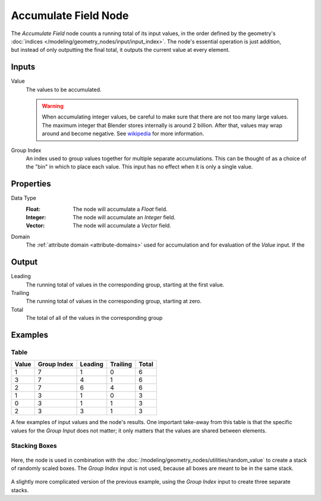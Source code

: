 .. index:: Geometry Nodes; Accumulate Field
.. _bpy.types.GeometryNodeAccumulateField:

*********************
Accumulate Field Node
*********************

.. figure:: /images/node-types_GeometryNodeAccumulateField.webp
   :align: right
   :alt: Accumulate Field Node.

The *Accumulate Field* node counts a running total of its input values, in the order defined
by the geometry's :doc:`indices </modeling/geometry_nodes/input/input_index>`. The node's essential
operation is just addition, but instead of only outputting the final total, it outputs the current
value at every element.


Inputs
======

Value
   The values to be accumulated.

   .. warning::

      When accumulating integer values, be careful to make sure that there are not
      too many large values. The maximum integer that Blender stores internally is
      around 2 billion. After that, values may wrap around and become negative.
      See `wikipedia <https://en.wikipedia.org/wiki/Integer_%28computer_science%29>`__
      for more information.

Group Index
   An index used to group values together for multiple separate accumulations.
   This can be thought of as a choice of the "bin" in which to place each value.
   This input has no effect when it is only a single value.


Properties
==========

Data Type
   :Float: The node will accumulate a *Float* field.
   :Integer: The node will accumulate an *Integer* field.
   :Vector: The node will accumulate a *Vector* field.

Domain
   The :ref:`attribute domain <attribute-domains>` used for accumulation
   and for evaluation of the *Value* input. If the


Output
======

Leading
   The running total of values in the corresponding group, starting at the first value.

Trailing
   The running total of values in the corresponding group, starting at zero.

Total
   The total of all of the values in the corresponding group


Examples
========

Table
-----

+-------+-------------+---------+----------+-------+
| Value | Group Index | Leading | Trailing | Total |
+=======+=============+=========+==========+=======+
|   1   |      7      |    1    |     0    |   6   |
+-------+-------------+---------+----------+-------+
|   3   |      7      |    4    |     1    |   6   |
+-------+-------------+---------+----------+-------+
|   2   |      7      |    6    |     4    |   6   |
+-------+-------------+---------+----------+-------+
|   1   |      3      |    1    |     0    |   3   |
+-------+-------------+---------+----------+-------+
|   0   |      3      |    1    |     1    |   3   |
+-------+-------------+---------+----------+-------+
|   2   |      3      |    3    |     1    |   3   |
+-------+-------------+---------+----------+-------+

A few examples of input values and the node's results. One important take-away from this table
is that the specific values for the *Group Input* does not matter; it only matters that the
values are shared between elements.

Stacking Boxes
--------------

.. figure:: /images/modeling_geometry-nodes_utilities_accumulate-field_box-stack.png
   :align: center

Here, the node is used in combination with the :doc:`/modeling/geometry_nodes/utilities/random_value`
to create a stack of randomly scaled boxes. The *Group Index* input is not used, because all boxes
are meant to be in the same stack.

.. figure:: /images/modeling_geometry-nodes_utilities_accumulate-field_box-stack-2.png
   :align: center

A slightly more complicated version of the previous example,
using the *Group Index* input to create three separate stacks.
